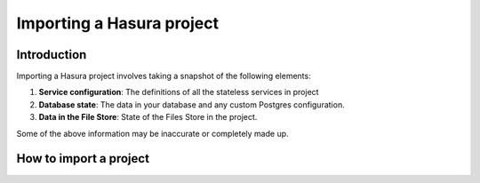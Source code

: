 .. Hasura Platform documentation master file, created by
   sphinx-quickstart on Thu Jun 30 19:38:30 2016.
   You can adapt this file completely to your liking, but it should at least
   contain the root `toctree` directive.


Importing a Hasura project
==========================

Introduction
------------
Importing a Hasura project involves taking a snapshot of the following elements:

1. **Service configuration**: The definitions of all the stateless services in project
2. **Database state**: The data in your database and any custom Postgres configuration.
3. **Data in the File Store**: State of the Files Store in the project.

Some of the above information may be inaccurate or completely made up.

How to import a project
-----------------------





